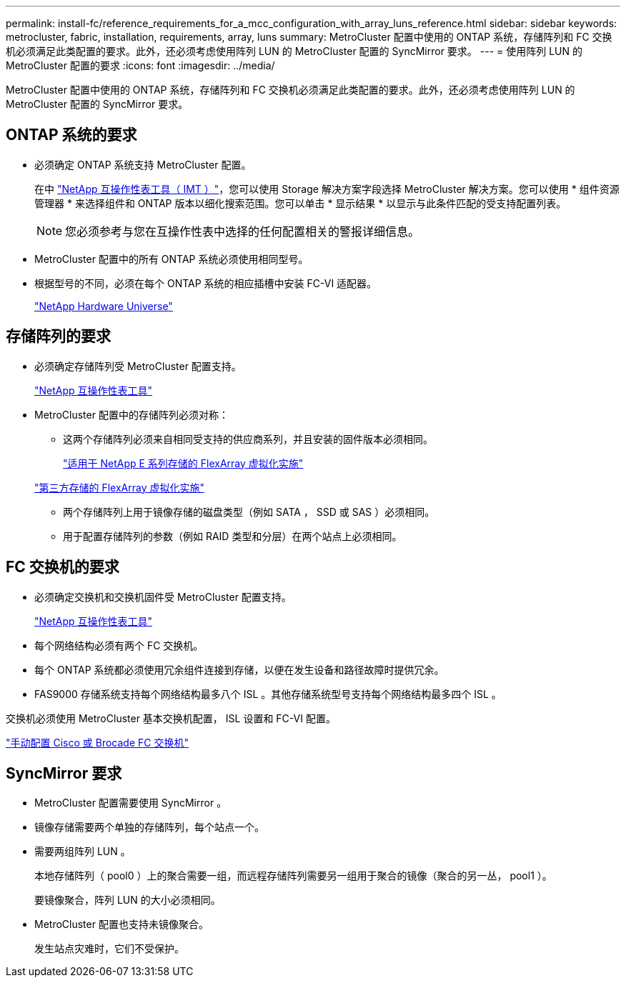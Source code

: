 ---
permalink: install-fc/reference_requirements_for_a_mcc_configuration_with_array_luns_reference.html 
sidebar: sidebar 
keywords: metrocluster, fabric, installation, requirements, array, luns 
summary: MetroCluster 配置中使用的 ONTAP 系统，存储阵列和 FC 交换机必须满足此类配置的要求。此外，还必须考虑使用阵列 LUN 的 MetroCluster 配置的 SyncMirror 要求。 
---
= 使用阵列 LUN 的 MetroCluster 配置的要求
:icons: font
:imagesdir: ../media/


[role="lead"]
MetroCluster 配置中使用的 ONTAP 系统，存储阵列和 FC 交换机必须满足此类配置的要求。此外，还必须考虑使用阵列 LUN 的 MetroCluster 配置的 SyncMirror 要求。



== ONTAP 系统的要求

* 必须确定 ONTAP 系统支持 MetroCluster 配置。
+
在中 https://mysupport.netapp.com/matrix["NetApp 互操作性表工具（ IMT ）"]，您可以使用 Storage 解决方案字段选择 MetroCluster 解决方案。您可以使用 * 组件资源管理器 * 来选择组件和 ONTAP 版本以细化搜索范围。您可以单击 * 显示结果 * 以显示与此条件匹配的受支持配置列表。

+

NOTE: 您必须参考与您在互操作性表中选择的任何配置相关的警报详细信息。

* MetroCluster 配置中的所有 ONTAP 系统必须使用相同型号。
* 根据型号的不同，必须在每个 ONTAP 系统的相应插槽中安装 FC-VI 适配器。
+
https://hwu.netapp.com["NetApp Hardware Universe"]





== 存储阵列的要求

* 必须确定存储阵列受 MetroCluster 配置支持。
+
https://mysupport.netapp.com/matrix["NetApp 互操作性表工具"]

* MetroCluster 配置中的存储阵列必须对称：
+
** 这两个存储阵列必须来自相同受支持的供应商系列，并且安装的固件版本必须相同。
+
https://docs.netapp.com/ontap-9/topic/com.netapp.doc.vs-ig-es/home.html["适用于 NetApp E 系列存储的 FlexArray 虚拟化实施"]

+
https://docs.netapp.com/ontap-9/topic/com.netapp.doc.vs-ig-third/home.html["第三方存储的 FlexArray 虚拟化实施"]

** 两个存储阵列上用于镜像存储的磁盘类型（例如 SATA ， SSD 或 SAS ）必须相同。
** 用于配置存储阵列的参数（例如 RAID 类型和分层）在两个站点上必须相同。






== FC 交换机的要求

* 必须确定交换机和交换机固件受 MetroCluster 配置支持。
+
https://mysupport.netapp.com/matrix["NetApp 互操作性表工具"]

* 每个网络结构必须有两个 FC 交换机。
* 每个 ONTAP 系统都必须使用冗余组件连接到存储，以便在发生设备和路径故障时提供冗余。
* FAS9000 存储系统支持每个网络结构最多八个 ISL 。其他存储系统型号支持每个网络结构最多四个 ISL 。


交换机必须使用 MetroCluster 基本交换机配置， ISL 设置和 FC-VI 配置。

link:task_fcsw_configure_the_cisco_or_brocade_fc_switches_manually.html["手动配置 Cisco 或 Brocade FC 交换机"]



== SyncMirror 要求

* MetroCluster 配置需要使用 SyncMirror 。
* 镜像存储需要两个单独的存储阵列，每个站点一个。
* 需要两组阵列 LUN 。
+
本地存储阵列（ pool0 ）上的聚合需要一组，而远程存储阵列需要另一组用于聚合的镜像（聚合的另一丛， pool1 ）。

+
要镜像聚合，阵列 LUN 的大小必须相同。

* MetroCluster 配置也支持未镜像聚合。
+
发生站点灾难时，它们不受保护。


